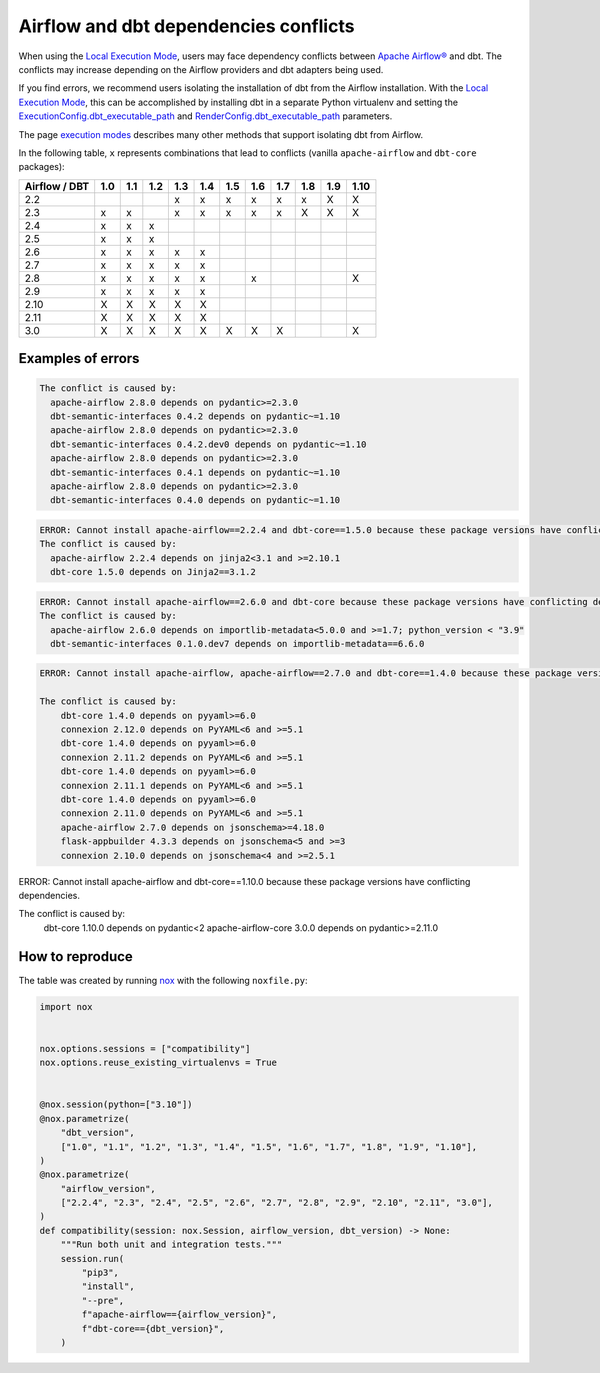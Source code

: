 .. _execution-modes-local-conflicts:

Airflow and dbt dependencies conflicts
======================================

When using the `Local Execution Mode <execution-modes.html#local>`__, users may face dependency conflicts between
`Apache Airflow® <https://airflow.apache.org/>`_ and dbt. The conflicts may increase depending on the Airflow providers and dbt adapters being used.

If you find errors, we recommend users isolating the installation of dbt from the Airflow installation.
With the `Local Execution Mode <execution-modes.html#local>`__, this can be accomplished by installing dbt in a separate
Python virtualenv and setting the `ExecutionConfig.dbt_executable_path <../configuration/execution-config.html>`_  and
`RenderConfig.dbt_executable_path <../configuration/render-config.html>`_ parameters.

The page `execution modes <execution-modes.html>`__ describes many other methods that support isolating dbt from Airflow.

In the following table, ``x`` represents combinations that lead to conflicts (vanilla ``apache-airflow`` and ``dbt-core`` packages):

+---------------+-----+-----+-----+-----+-----+-----+-----+-----+-----+-----+------+
| Airflow / DBT | 1.0 | 1.1 | 1.2 | 1.3 | 1.4 | 1.5 | 1.6 | 1.7 | 1.8 | 1.9 | 1.10 |
+===============+=====+=====+=====+=====+=====+=====+=====+=====+=====+=====+======+
| 2.2           |     |     |     | x   | x   | x   | x   | x   | x   | X   |  X   |
+---------------+-----+-----+-----+-----+-----+-----+-----+-----+-----+-----+------+
| 2.3           | x   | x   |     | x   | x   | x   | x   | x   | X   | X   |  X   |
+---------------+-----+-----+-----+-----+-----+-----+-----+-----+-----+-----+------+
| 2.4           | x   | x   | x   |     |     |     |     |     |     |     |      |
+---------------+-----+-----+-----+-----+-----+-----+-----+-----+-----+-----+------+
| 2.5           | x   | x   | x   |     |     |     |     |     |     |     |      |
+---------------+-----+-----+-----+-----+-----+-----+-----+-----+-----+-----+------+
| 2.6           | x   | x   | x   | x   | x   |     |     |     |     |     |      |
+---------------+-----+-----+-----+-----+-----+-----+-----+-----+-----+-----+------+
| 2.7           | x   | x   | x   | x   | x   |     |     |     |     |     |      |
+---------------+-----+-----+-----+-----+-----+-----+-----+-----+-----+-----+------+
| 2.8           | x   | x   | x   | x   | x   |     |  x  |     |     |     |  X   |
+---------------+-----+-----+-----+-----+-----+-----+-----+-----+-----+-----+------+
| 2.9           | x   | x   | x   | x   | x   |     |     |     |     |     |      |
+---------------+-----+-----+-----+-----+-----+-----+-----+-----+-----+-----+------+
| 2.10          | X   | X   | X   | X   | X   |     |     |     |     |     |      |
+---------------+-----+-----+-----+-----+-----+-----+-----+-----+-----+-----+------+
| 2.11          | X   | X   | X   | X   | X   |     |     |     |     |     |      |
+---------------+-----+-----+-----+-----+-----+-----+-----+-----+-----+-----+------+
| 3.0           | X   | X   | X   | X   | X   | X   | X   | X   |     |     |  X   |
+---------------+-----+-----+-----+-----+-----+-----+-----+-----+-----+-----+------+

Examples of errors
-----------------------------------

.. code-block:: bash

  The conflict is caused by:
    apache-airflow 2.8.0 depends on pydantic>=2.3.0
    dbt-semantic-interfaces 0.4.2 depends on pydantic~=1.10
    apache-airflow 2.8.0 depends on pydantic>=2.3.0
    dbt-semantic-interfaces 0.4.2.dev0 depends on pydantic~=1.10
    apache-airflow 2.8.0 depends on pydantic>=2.3.0
    dbt-semantic-interfaces 0.4.1 depends on pydantic~=1.10
    apache-airflow 2.8.0 depends on pydantic>=2.3.0
    dbt-semantic-interfaces 0.4.0 depends on pydantic~=1.10


.. code-block:: bash

  ERROR: Cannot install apache-airflow==2.2.4 and dbt-core==1.5.0 because these package versions have conflicting dependencies.
  The conflict is caused by:
    apache-airflow 2.2.4 depends on jinja2<3.1 and >=2.10.1
    dbt-core 1.5.0 depends on Jinja2==3.1.2

.. code-block:: bash

  ERROR: Cannot install apache-airflow==2.6.0 and dbt-core because these package versions have conflicting dependencies.
  The conflict is caused by:
    apache-airflow 2.6.0 depends on importlib-metadata<5.0.0 and >=1.7; python_version < "3.9"
    dbt-semantic-interfaces 0.1.0.dev7 depends on importlib-metadata==6.6.0

.. code-block:: bash

    ERROR: Cannot install apache-airflow, apache-airflow==2.7.0 and dbt-core==1.4.0 because these package versions have conflicting dependencies.

    The conflict is caused by:
        dbt-core 1.4.0 depends on pyyaml>=6.0
        connexion 2.12.0 depends on PyYAML<6 and >=5.1
        dbt-core 1.4.0 depends on pyyaml>=6.0
        connexion 2.11.2 depends on PyYAML<6 and >=5.1
        dbt-core 1.4.0 depends on pyyaml>=6.0
        connexion 2.11.1 depends on PyYAML<6 and >=5.1
        dbt-core 1.4.0 depends on pyyaml>=6.0
        connexion 2.11.0 depends on PyYAML<6 and >=5.1
        apache-airflow 2.7.0 depends on jsonschema>=4.18.0
        flask-appbuilder 4.3.3 depends on jsonschema<5 and >=3
        connexion 2.10.0 depends on jsonschema<4 and >=2.5.1

.. code-block:: bash

ERROR: Cannot install apache-airflow and dbt-core==1.10.0 because these package versions have conflicting dependencies.

The conflict is caused by:
    dbt-core 1.10.0 depends on pydantic<2
    apache-airflow-core 3.0.0 depends on pydantic>=2.11.0



How to reproduce
----------------

The table was created by running  `nox <https://nox.thea.codes/en/stable/>`__ with the following ``noxfile.py``:

.. code-block:: python

    import nox


    nox.options.sessions = ["compatibility"]
    nox.options.reuse_existing_virtualenvs = True


    @nox.session(python=["3.10"])
    @nox.parametrize(
        "dbt_version",
        ["1.0", "1.1", "1.2", "1.3", "1.4", "1.5", "1.6", "1.7", "1.8", "1.9", "1.10"],
    )
    @nox.parametrize(
        "airflow_version",
        ["2.2.4", "2.3", "2.4", "2.5", "2.6", "2.7", "2.8", "2.9", "2.10", "2.11", "3.0"],
    )
    def compatibility(session: nox.Session, airflow_version, dbt_version) -> None:
        """Run both unit and integration tests."""
        session.run(
            "pip3",
            "install",
            "--pre",
            f"apache-airflow=={airflow_version}",
            f"dbt-core=={dbt_version}",
        )
